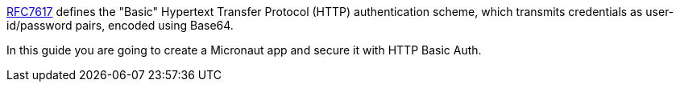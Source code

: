 https://tools.ietf.org/html/rfc7617[RFC7617] defines the "Basic" Hypertext Transfer Protocol (HTTP) authentication scheme, which transmits credentials as user-id/password pairs, encoded using Base64.

In this guide you are going to create a Micronaut app and secure it with HTTP Basic Auth.

